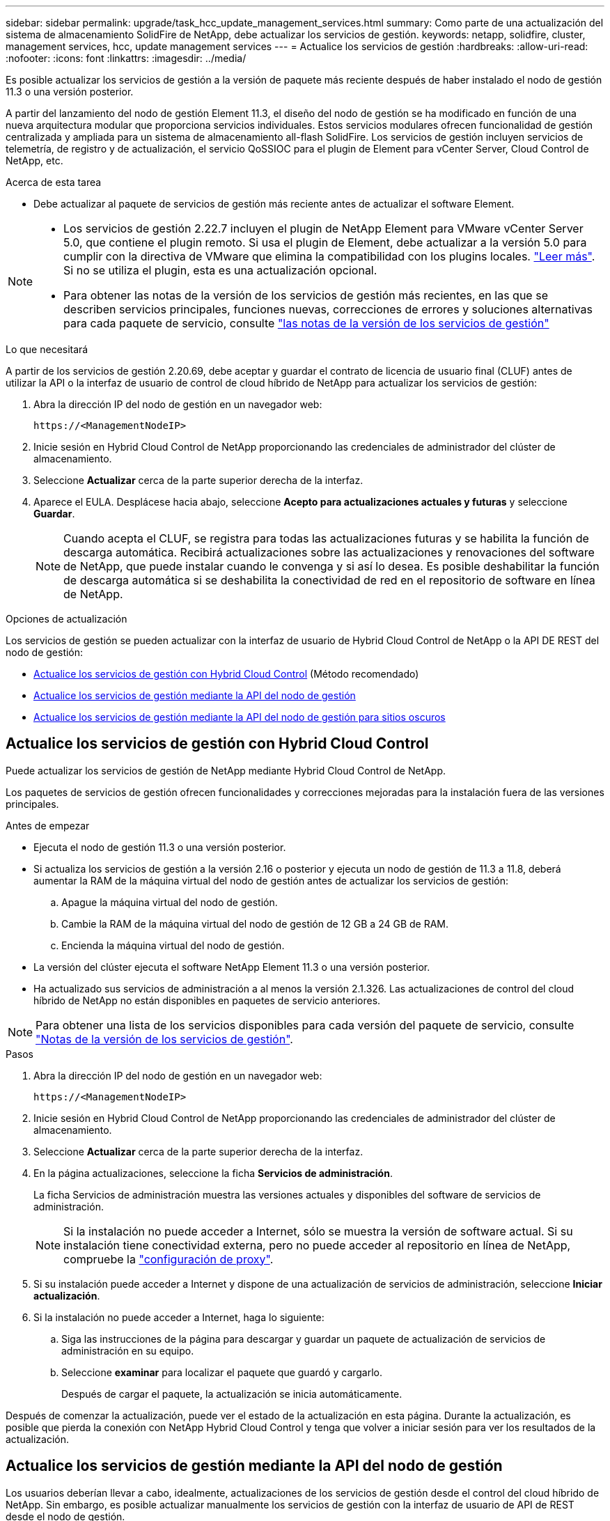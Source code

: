 ---
sidebar: sidebar 
permalink: upgrade/task_hcc_update_management_services.html 
summary: Como parte de una actualización del sistema de almacenamiento SolidFire de NetApp, debe actualizar los servicios de gestión. 
keywords: netapp, solidfire, cluster, management services, hcc, update management services 
---
= Actualice los servicios de gestión
:hardbreaks:
:allow-uri-read: 
:nofooter: 
:icons: font
:linkattrs: 
:imagesdir: ../media/


[role="lead"]
Es posible actualizar los servicios de gestión a la versión de paquete más reciente después de haber instalado el nodo de gestión 11.3 o una versión posterior.

A partir del lanzamiento del nodo de gestión Element 11.3, el diseño del nodo de gestión se ha modificado en función de una nueva arquitectura modular que proporciona servicios individuales. Estos servicios modulares ofrecen funcionalidad de gestión centralizada y ampliada para un sistema de almacenamiento all-flash SolidFire. Los servicios de gestión incluyen servicios de telemetría, de registro y de actualización, el servicio QoSSIOC para el plugin de Element para vCenter Server, Cloud Control de NetApp, etc.

.Acerca de esta tarea
* Debe actualizar al paquete de servicios de gestión más reciente antes de actualizar el software Element.


[NOTE]
====
* Los servicios de gestión 2.22.7 incluyen el plugin de NetApp Element para VMware vCenter Server 5.0, que contiene el plugin remoto. Si usa el plugin de Element, debe actualizar a la versión 5.0 para cumplir con la directiva de VMware que elimina la compatibilidad con los plugins locales. https://kb.vmware.com/s/article/87880["Leer más"^]. Si no se utiliza el plugin, esta es una actualización opcional.
* Para obtener las notas de la versión de los servicios de gestión más recientes, en las que se describen servicios principales, funciones nuevas, correcciones de errores y soluciones alternativas para cada paquete de servicio, consulte https://kb.netapp.com/Advice_and_Troubleshooting/Data_Storage_Software/Management_services_for_Element_Software_and_NetApp_HCI/Management_Services_Release_Notes["las notas de la versión de los servicios de gestión"^]


====
.Lo que necesitará
A partir de los servicios de gestión 2.20.69, debe aceptar y guardar el contrato de licencia de usuario final (CLUF) antes de utilizar la API o la interfaz de usuario de control de cloud híbrido de NetApp para actualizar los servicios de gestión:

. Abra la dirección IP del nodo de gestión en un navegador web:
+
[listing]
----
https://<ManagementNodeIP>
----
. Inicie sesión en Hybrid Cloud Control de NetApp proporcionando las credenciales de administrador del clúster de almacenamiento.
. Seleccione *Actualizar* cerca de la parte superior derecha de la interfaz.
. Aparece el EULA. Desplácese hacia abajo, seleccione *Acepto para actualizaciones actuales y futuras* y seleccione *Guardar*.
+

NOTE: Cuando acepta el CLUF, se registra para todas las actualizaciones futuras y se habilita la función de descarga automática. Recibirá actualizaciones sobre las actualizaciones y renovaciones del software de NetApp, que puede instalar cuando le convenga y si así lo desea. Es posible deshabilitar la función de descarga automática si se deshabilita la conectividad de red en el repositorio de software en línea de NetApp.



.Opciones de actualización
Los servicios de gestión se pueden actualizar con la interfaz de usuario de Hybrid Cloud Control de NetApp o la API DE REST del nodo de gestión:

* <<Actualice los servicios de gestión con Hybrid Cloud Control>> (Método recomendado)
* <<Actualice los servicios de gestión mediante la API del nodo de gestión>>
* <<Actualice los servicios de gestión mediante la API del nodo de gestión para sitios oscuros>>




== Actualice los servicios de gestión con Hybrid Cloud Control

Puede actualizar los servicios de gestión de NetApp mediante Hybrid Cloud Control de NetApp.

Los paquetes de servicios de gestión ofrecen funcionalidades y correcciones mejoradas para la instalación fuera de las versiones principales.

.Antes de empezar
* Ejecuta el nodo de gestión 11.3 o una versión posterior.
* Si actualiza los servicios de gestión a la versión 2.16 o posterior y ejecuta un nodo de gestión de 11.3 a 11.8, deberá aumentar la RAM de la máquina virtual del nodo de gestión antes de actualizar los servicios de gestión:
+
.. Apague la máquina virtual del nodo de gestión.
.. Cambie la RAM de la máquina virtual del nodo de gestión de 12 GB a 24 GB de RAM.
.. Encienda la máquina virtual del nodo de gestión.


* La versión del clúster ejecuta el software NetApp Element 11.3 o una versión posterior.
* Ha actualizado sus servicios de administración a al menos la versión 2.1.326. Las actualizaciones de control del cloud híbrido de NetApp no están disponibles en paquetes de servicio anteriores.



NOTE: Para obtener una lista de los servicios disponibles para cada versión del paquete de servicio, consulte https://kb.netapp.com/Advice_and_Troubleshooting/Data_Storage_Software/Management_services_for_Element_Software_and_NetApp_HCI/Management_Services_Release_Notes["Notas de la versión de los servicios de gestión"^].

.Pasos
. Abra la dirección IP del nodo de gestión en un navegador web:
+
[listing]
----
https://<ManagementNodeIP>
----
. Inicie sesión en Hybrid Cloud Control de NetApp proporcionando las credenciales de administrador del clúster de almacenamiento.
. Seleccione *Actualizar* cerca de la parte superior derecha de la interfaz.
. En la página actualizaciones, seleccione la ficha *Servicios de administración*.
+
La ficha Servicios de administración muestra las versiones actuales y disponibles del software de servicios de administración.

+

NOTE: Si la instalación no puede acceder a Internet, sólo se muestra la versión de software actual. Si su instalación tiene conectividad externa, pero no puede acceder al repositorio en línea de NetApp, compruebe la link:../mnode/task_mnode_configure_proxy_server.html["configuración de proxy"].

. Si su instalación puede acceder a Internet y dispone de una actualización de servicios de administración, seleccione *Iniciar actualización*.
. Si la instalación no puede acceder a Internet, haga lo siguiente:
+
.. Siga las instrucciones de la página para descargar y guardar un paquete de actualización de servicios de administración en su equipo.
.. Seleccione *examinar* para localizar el paquete que guardó y cargarlo.
+
Después de cargar el paquete, la actualización se inicia automáticamente.





Después de comenzar la actualización, puede ver el estado de la actualización en esta página. Durante la actualización, es posible que pierda la conexión con NetApp Hybrid Cloud Control y tenga que volver a iniciar sesión para ver los resultados de la actualización.



== Actualice los servicios de gestión mediante la API del nodo de gestión

Los usuarios deberían llevar a cabo, idealmente, actualizaciones de los servicios de gestión desde el control del cloud híbrido de NetApp. Sin embargo, es posible actualizar manualmente los servicios de gestión con la interfaz de usuario de API de REST desde el nodo de gestión.

.Antes de empezar
* Ejecuta el nodo de gestión 11.3 o una versión posterior.
* Si actualiza los servicios de gestión a la versión 2.16 o posterior y ejecuta un nodo de gestión de 11.3 a 11.8, deberá aumentar la RAM de la máquina virtual del nodo de gestión antes de actualizar los servicios de gestión:
+
.. Apague la máquina virtual del nodo de gestión.
.. Cambie la RAM de la máquina virtual del nodo de gestión de 12 GB a 24 GB de RAM.
.. Encienda la máquina virtual del nodo de gestión.


* La versión del clúster ejecuta el software NetApp Element 11.3 o una versión posterior.
* Ha actualizado sus servicios de administración a al menos la versión 2.1.326. Las actualizaciones de control del cloud híbrido de NetApp no están disponibles en paquetes de servicio anteriores.



NOTE: Para obtener una lista de los servicios disponibles para cada versión del paquete de servicio, consulte https://kb.netapp.com/Advice_and_Troubleshooting/Data_Storage_Software/Management_services_for_Element_Software_and_NetApp_HCI/Management_Services_Release_Notes["Notas de la versión de los servicios de gestión"^].

.Pasos
. Abra la interfaz de usuario de API DE REST en el nodo de gestión: `https://<ManagementNodeIP>/mnode`
. Seleccione *autorizar* y complete lo siguiente:
+
.. Introduzca el nombre de usuario y la contraseña del clúster.
.. Introduzca el ID de cliente as `mnode-client` si el valor no se ha rellenado todavía.
.. Seleccione *autorizar* para iniciar una sesión.
.. Cierre la ventana.


. (Opcional) Confirmar las versiones disponibles de los servicios del nodo de gestión: `GET /services/versions`
. (Opcional) Obtenga información detallada sobre la última versión: `GET /services/versions/latest`
. (Opcional) Obtenga información detallada sobre una versión concreta: `GET /services/versions/{version}/info`
. Realice una de las siguientes opciones de actualización de los servicios de administración:
+
.. Ejecute este comando para actualizar a la versión más reciente de los servicios de nodos de gestión: `PUT /services/update/latest`
.. Ejecute este comando para actualizar a una versión específica de los servicios de nodos de gestión: `PUT /services/update/{version}`


. Ejecución `GET/services/update/status` para supervisar el estado de la actualización.
+
Una actualización correcta devuelve un resultado similar al siguiente ejemplo:

+
[listing]
----
{
"current_version": "2.10.29",
"details": "Updated to version 2.14.60",
"status": "success"
}
----




== Actualice los servicios de gestión mediante la API del nodo de gestión para sitios oscuros

Los usuarios deberían llevar a cabo, idealmente, actualizaciones de los servicios de gestión desde el control del cloud híbrido de NetApp. Sin embargo, puede cargar, extraer y poner en marcha manualmente una actualización de paquete de servicio para los servicios de gestión en el nodo de gestión mediante la API DE REST. Puede ejecutar cada comando desde la interfaz de usuario de la API de REST para el nodo de gestión.

.Antes de empezar
* Implementó un nodo de gestión de software de NetApp Element 11.3 o posterior.
* Si actualiza los servicios de gestión a la versión 2.16 o posterior y ejecuta un nodo de gestión de 11.3 a 11.8, deberá aumentar la RAM de la máquina virtual del nodo de gestión antes de actualizar los servicios de gestión:
+
.. Apague la máquina virtual del nodo de gestión.
.. Cambie la RAM de la máquina virtual del nodo de gestión de 12 GB a 24 GB de RAM.
.. Encienda la máquina virtual del nodo de gestión.


* La versión del clúster ejecuta el software NetApp Element 11.3 o una versión posterior.
* Ha descargado la actualización del paquete de servicios de https://mysupport.netapp.com/site/products/all/details/mgmtservices/downloads-tab["Sitio de soporte de NetApp"^] a un dispositivo que se puede utilizar en el sitio oscuro.


.Pasos
. Abra la interfaz de usuario de API DE REST en el nodo de gestión: `https://<ManagementNodeIP>/mnode`
. Seleccione *autorizar* y complete lo siguiente:
+
.. Introduzca el nombre de usuario y la contraseña del clúster.
.. Introduzca el ID de cliente as `mnode-client` si el valor no se ha rellenado todavía.
.. Seleccione *autorizar* para iniciar una sesión.
.. Cierre la ventana.


. Cargue y extraiga el paquete de servicio en el nodo de gestión mediante este comando: `PUT /services/upload`
. Ponga en marcha los servicios de gestión en el nodo de gestión: `PUT /services/deploy`
. Supervise el estado de la actualización: `GET /services/update/status`
+
Una actualización correcta devuelve un resultado similar al siguiente ejemplo:

+
[listing]
----
{
"current_version": "2.10.29",
"details": "Updated to version 2.17.52",
"status": "success"
}
----


[discrete]
== Obtenga más información

* https://www.netapp.com/data-storage/solidfire/documentation["Página SolidFire y Element Resources"^]
* https://docs.netapp.com/us-en/vcp/index.html["Plugin de NetApp Element para vCenter Server"^]

